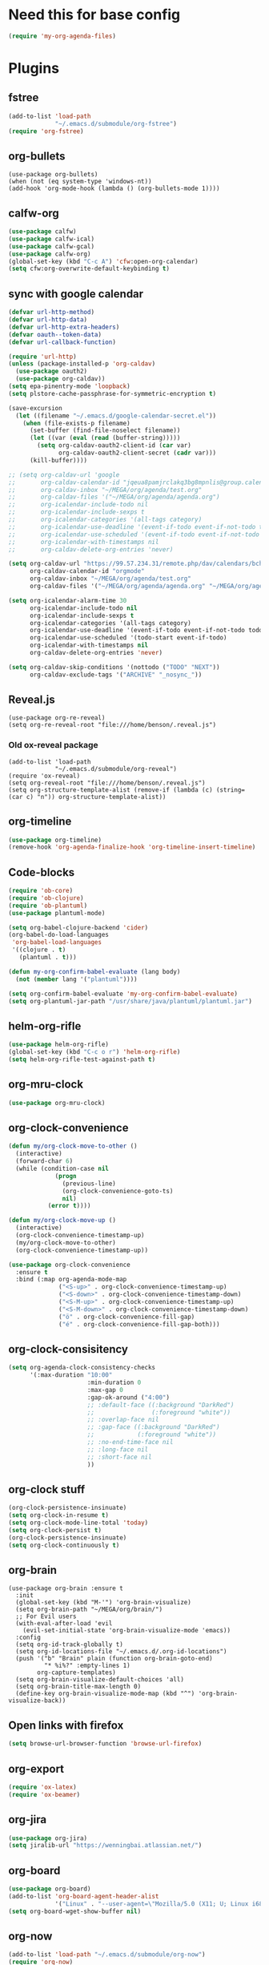#+PROPERTY: header-args:emacs-lisp :tangle "~/.emacs.d/config-org.el" :comments both

* Need this for base config
#+begin_src emacs-lisp
(require 'my-org-agenda-files)
#+end_src
* Plugins
** fstree
#+BEGIN_SRC emacs-lisp
  (add-to-list 'load-path
               "~/.emacs.d/submodule/org-fstree")
  (require 'org-fstree)
#+END_SRC
** org-bullets
#+BEGIN_SRC
(use-package org-bullets)
(when (not (eq system-type 'windows-nt))
(add-hook 'org-mode-hook (lambda () (org-bullets-mode 1))))
#+END_SRC
** calfw-org
#+BEGIN_SRC emacs-lisp
  (use-package calfw)
  (use-package calfw-ical)
  (use-package calfw-gcal)
  (use-package calfw-org)
  (global-set-key (kbd "C-c A") 'cfw:open-org-calendar)
  (setq cfw:org-overwrite-default-keybinding t)
#+END_SRC
** sync with google calendar
#+BEGIN_SRC emacs-lisp
  (defvar url-http-method)
  (defvar url-http-data)
  (defvar url-http-extra-headers)
  (defvar oauth--token-data)
  (defvar url-callback-function)

  (require 'url-http)
  (unless (package-installed-p 'org-caldav)
    (use-package oauth2)
    (use-package org-caldav))
  (setq epa-pinentry-mode 'loopback)
  (setq plstore-cache-passphrase-for-symmetric-encryption t)

  (save-excursion
    (let ((filename "~/.emacs.d/google-calendar-secret.el"))
      (when (file-exists-p filename)
        (set-buffer (find-file-noselect filename))
        (let ((var (eval (read (buffer-string)))))
          (setq org-caldav-oauth2-client-id (car var)
                org-caldav-oauth2-client-secret (cadr var)))
        (kill-buffer))))

  ;; (setq org-caldav-url 'google
  ;;       org-caldav-calendar-id "jqeua8pamjrclakq3bg8mpnlis@group.calendar.google.com"
  ;;       org-caldav-inbox "~/MEGA/org/agenda/test.org"
  ;;       org-caldav-files '("~/MEGA/org/agenda/agenda.org")
  ;;       org-icalendar-include-todo nil
  ;;       org-icalendar-include-sexps t
  ;;       org-icalendar-categories '(all-tags category)
  ;;       org-icalendar-use-deadline '(event-if-todo event-if-not-todo todo-due)
  ;;       org-icalendar-use-scheduled '(event-if-todo event-if-not-todo todo-start)
  ;;       org-icalendar-with-timestamps nil
  ;;       org-caldav-delete-org-entries 'never)

  (setq org-caldav-url "https://99.57.234.31/remote.php/dav/calendars/bchu"
        org-caldav-calendar-id "orgmode"
        org-caldav-inbox "~/MEGA/org/agenda/test.org"
        org-caldav-files '("~/MEGA/org/agenda/agenda.org" "~/MEGA/org/agenda/classes_caldav_workaround.org"))

  (setq org-icalendar-alarm-time 30
        org-icalendar-include-todo nil
        org-icalendar-include-sexps t
        org-icalendar-categories '(all-tags category)
        org-icalendar-use-deadline '(event-if-todo event-if-not-todo todo-due)
        org-icalendar-use-scheduled '(todo-start event-if-todo)
        org-icalendar-with-timestamps nil
        org-caldav-delete-org-entries 'never)

  (setq org-caldav-skip-conditions '(nottodo ("TODO" "NEXT"))
        org-caldav-exclude-tags '("ARCHIVE" "_nosync_"))
#+END_SRC
** Reveal.js
#+begin_src
  (use-package org-re-reveal)
  (setq org-re-reveal-root "file:///home/benson/.reveal.js")
#+end_src
*** Old ox-reveal package
#+BEGIN_SRC
  (add-to-list 'load-path
               "~/.emacs.d/submodule/org-reveal")
  (require 'ox-reveal)
  (setq org-reveal-root "file:///home/benson/.reveal.js")
  (setq org-structure-template-alist (remove-if (lambda (c) (string= (car c) "n")) org-structure-template-alist))
#+END_SRC
** org-timeline
#+BEGIN_SRC emacs-lisp
  (use-package org-timeline)
  (remove-hook 'org-agenda-finalize-hook 'org-timeline-insert-timeline)
#+END_SRC
** Code-blocks
#+BEGIN_SRC emacs-lisp
  (require 'ob-core)
  (require 'ob-clojure)
  (require 'ob-plantuml)
  (use-package plantuml-mode)

  (setq org-babel-clojure-backend 'cider)
  (org-babel-do-load-languages
   'org-babel-load-languages
   '((clojure . t)
     (plantuml . t)))

  (defun my-org-confirm-babel-evaluate (lang body)
    (not (member lang '("plantuml"))))

  (setq org-confirm-babel-evaluate 'my-org-confirm-babel-evaluate)
  (setq org-plantuml-jar-path "/usr/share/java/plantuml/plantuml.jar")
#+END_SRC
** helm-org-rifle
#+begin_src emacs-lisp
  (use-package helm-org-rifle)
  (global-set-key (kbd "C-c o r") 'helm-org-rifle)
  (setq helm-org-rifle-test-against-path t)
#+end_src
** org-mru-clock
#+begin_src emacs-lisp
  (use-package org-mru-clock)
#+end_src
** org-clock-convenience
#+begin_src emacs-lisp
  (defun my/org-clock-move-to-other ()
    (interactive)
    (forward-char 6)
    (while (condition-case nil
               (progn 
                 (previous-line)
                 (org-clock-convenience-goto-ts)
                 nil)
             (error t))))

  (defun my/org-clock-move-up ()
    (interactive)
    (org-clock-convenience-timestamp-up)
    (my/org-clock-move-to-other)
    (org-clock-convenience-timestamp-up))

  (use-package org-clock-convenience
    :ensure t
    :bind (:map org-agenda-mode-map
                ("<S-up>" . org-clock-convenience-timestamp-up)
                ("<S-down>" . org-clock-convenience-timestamp-down)
                ("<S-M-up>" . org-clock-convenience-timestamp-up)
                ("<S-M-down>" . org-clock-convenience-timestamp-down)
                ("ö" . org-clock-convenience-fill-gap)
                ("é" . org-clock-convenience-fill-gap-both)))
#+end_src
** org-clock-consisitency
#+begin_src emacs-lisp
  (setq org-agenda-clock-consistency-checks
        '(:max-duration "10:00"
                        :min-duration 0
                        :max-gap 0
                        :gap-ok-around ("4:00")
                        ;; :default-face ((:background "DarkRed")
                        ;;                (:foreground "white"))
                        ;; :overlap-face nil
                        ;; :gap-face ((:background "DarkRed")
                        ;;            (:foreground "white"))
                        ;; :no-end-time-face nil
                        ;; :long-face nil
                        ;; :short-face nil
                        ))
#+end_src
** org-clock stuff
#+begin_src emacs-lisp
  (org-clock-persistence-insinuate)
  (setq org-clock-in-resume t)
  (setq org-clock-mode-line-total 'today)
  (setq org-clock-persist t)
  (org-clock-persistence-insinuate)
  (setq org-clock-continuously t)
#+end_src
** org-brain
#+begin_src
  (use-package org-brain :ensure t
    :init
    (global-set-key (kbd "M-'") 'org-brain-visualize)
    (setq org-brain-path "~/MEGA/org/brain/")
    ;; For Evil users
    (with-eval-after-load 'evil
      (evil-set-initial-state 'org-brain-visualize-mode 'emacs))
    :config
    (setq org-id-track-globally t)
    (setq org-id-locations-file "~/.emacs.d/.org-id-locations")
    (push '("b" "Brain" plain (function org-brain-goto-end)
            "* %i%?" :empty-lines 1)
          org-capture-templates)
    (setq org-brain-visualize-default-choices 'all)
    (setq org-brain-title-max-length 0)
    (define-key org-brain-visualize-mode-map (kbd "^") 'org-brain-visualize-back))
#+end_src
** Open links with firefox
#+begin_src emacs-lisp
  (setq browse-url-browser-function 'browse-url-firefox)
#+end_src
** org-export
#+begin_src emacs-lisp
  (require 'ox-latex)
  (require 'ox-beamer)
#+end_src

** org-jira
#+BEGIN_SRC emacs-lisp
  (use-package org-jira)
  (setq jiralib-url "https://wenningbai.atlassian.net/")
#+END_SRC
** org-board
#+begin_src emacs-lisp
  (use-package org-board)
  (add-to-list 'org-board-agent-header-alist
               '("Linux" . "--user-agent=\"Mozilla/5.0 (X11; U; Linux i686; en-US; rv:1.8.1.6) Gecko/20070802 SeaMonkey/1.1.4\""))
  (setq org-board-wget-show-buffer nil)
#+end_src
** org-now
#+begin_src emacs-lisp
  (add-to-list 'load-path "~/.emacs.d/submodule/org-now")
  (require 'org-now)
  (setq org-now-location
        nil)
#+end_src
* More alternative views
#+begin_src emacs-lisp
  (defun cfw:open-org-calendar-no-projects (&args)
    "Open an org schedule calendar in the new buffer."
    (interactive)
    (save-excursion
      (let ((buf (get-buffer "*cfw-calendar*")))
        (if buf
            (switch-to-buffer buf)
          (let* ((org-agenda-skip-function 'my/agenda-custom-skip)
                 (source1 (cfw:org-create-source))
                 (curr-keymap (if cfw:org-overwrite-default-keybinding cfw:org-custom-map cfw:org-schedule-map))
                 (cp (cfw:create-calendar-component-buffer
                      :view 'two-weeks
                      :contents-sources (list source1)
                      :custom-map curr-keymap
                      :sorter 'cfw:org-schedule-sorter)))
            (switch-to-buffer (cfw:cp-get-buffer cp))
            (set (make-variable-buffer-local 'org-agenda-skip-function)
                 'my/agenda-custom-skip)
            (when (not org-todo-keywords-for-agenda)
              (message "Warn : open org-agenda buffer first.")))
          ))))
#+end_src
* Stuff                                                                 :FIX:
#+begin_src
    (setq org-agenda-tags-todo-honor-ignore-options t)

    (defun bh/org-auto-exclude-function (tag)
      "Automatic task exclusion in the agenda with / RET"
      (when (string= tag "online")
        (concat "-" tag)))

    (org-defkey org-agenda-mode-map
                "A"
                'org-agenda)

    (setq org-agenda-auto-exclude-function 'bh/org-auto-exclude-function)
    (setq org-agenda-skip-deadline-prewarning-if-scheduled 'pre-scheduled)
    (setq org-agenda-skip-scheduled-if-deadline-is-shown nil)
    (setq org-agenda-log-mode-items '(clock closed))

    (defun org-agenda-add-separater-between-project ()
      (setq buffer-read-only nil)
      (save-excursion
        (goto-char (point-min))
        (let ((start-pos (point))
              (previous t))
          (re-search-forward " +agenda: +[^\\. ]" nil t)
          (while (re-search-forward " +agenda: +[^\\. ]" nil t)
            (beginning-of-line)
            (insert "=============================================\n")
            (forward-line)))))

    ;; I don't think this code is necessary
    ;; (add-to-list 'org-agenda-entry-types :deadlines*)

    (setq org-agenda-hide-tags-regexp "NOT_TASKS\\|PROJECT")

    (use-package htmlize)
    (org-super-agenda-mode)
    (setq org-super-agenda-header-separator "")
#+end_src
* Checkbox hack
#+BEGIN_SRC emacs-lisp
  (defun my/org-checkbox-todo ()
    "Switch header TODO state to DONE when all checkboxes are ticked, to TODO otherwise"
    (let ((todo-state (org-get-todo-state)) beg end)
      (unless (not todo-state)
        (save-excursion
          (org-back-to-heading t)
          (setq beg (point))
          (end-of-line)
          (setq end (point))
          (goto-char beg)
          (if (re-search-forward "\\[\\([0-9]*%\\)\\]\\|\\[\\([0-9]*\\)/\\([0-9]*\\)\\]"
                                 end t)
              (if (match-end 1)
                  (if (equal (match-string 1) "100%")
                      (unless (string-equal todo-state "DONE")
                        (org-todo 'done))
                    (unless (string-equal todo-state "TASK")
                      (org-todo 'todo)))
                (if (and (> (match-end 2) (match-beginning 2))
                         (equal (match-string 2) (match-string 3)))
                    (unless (string-equal todo-state "DONE")
                      (org-todo 'done))
                  (unless (string-equal todo-state "TASK")
                    (org-todo "TASK")))))))))

  (add-hook 'org-checkbox-statistics-hook 'my/org-checkbox-todo)
#+END_SRC
* View org files
#+BEGIN_SRC emacs-lisp
  (defun make-org-file (filename)
    "Make an org buffer in folder for all new incoming org files"
    (interactive "MName: ")
    (switch-to-buffer (find-file-noselect (concat "~/MEGA/org/random/" filename ".org"))))

  (defun make-encrypted-org-file (filename) 
    (interactive "MName: ")
    (switch-to-buffer (find-file-noselect (concat "~/MEGA/org/random/" filename ".gpg")))
    (insert "# -*- mode:org; epa-file-encrypt-to: (\"bensonchu457@gmail.com\") -*-\n\n")
    (org-mode))


  (defun view-org-files ()
    "Convenient way for openning up org folder in dired"
    (interactive)
    (dired "~/MEGA/org/"))
#+END_SRC
* Parallel org-tags-views
#+begin_src emacs-lisp
  ;; TODO
#+end_src
* refile to datetree
#+begin_src emacs-lisp
  (defun my/org-read-datetree-date (d)
    "Parse a time string D and return a date to pass to the datetree functions."
    (let ((dtmp (nthcdr 3 (parse-time-string d))))
      (list (cadr dtmp) (car dtmp) (caddr dtmp))))

  (defun my/org-refile-to-archive-datetree (&optional bfn)
    "Refile an entry to a datetree under an archive."
    (interactive)
    (require 'org-datetree)
    (let* ((org-read-date-prefer-future nil)
           (bfn (or bfn (find-file-noselect (expand-file-name (my/agenda-file "datetree.org")))))
           (datetree-date (my/org-read-datetree-date (org-read-date t nil))))
      (org-refile nil nil (list nil (buffer-file-name bfn) nil
                                (with-current-buffer bfn
                                  (save-excursion
                                    (org-datetree-find-date-create datetree-date)
                                    (point))))))
    (setq this-command 'my/org-refile-to-journal))
#+end_src
* org-link use qutebrowser
#+begin_src emacs-lisp
  (defun my/browse-url-qutebrowser (url &optional new-window)
    (interactive)
    (start-process (concat "qutebrowser " url)
                   nil
                   "qutebrowser"
                   url))

  ;;(setq browse-url-browser-function #'my/browse-url-qutebrowser)
  (setq browse-url-browser-function #'browse-url-firefox)
#+end_src
* new headline set property
#+begin_src emacs-lisp
  (defun my/org-set-created-property (&rest args)
    (when-let (f (buffer-file-name))
      (let ((fname (expand-file-name f)))
        (when (remove-if-not (lambda (x) (string= fname (expand-file-name x))) org-agenda-files)
          (let ((ts (format-time-string "[%Y-%m-%d %a %H:%M]")))
            (org-set-property "CREATED" ts))))))

  (advice-add #'org-insert-heading
              :after
              #'my/org-set-created-property)
#+end_src
* Code for deleting empty blocks
#+begin_src emacs-lisp
  (defvar my/delete-blocks t)

  (defun org-agenda-delete-empty-compact-blocks ()
    "Function removes empty compact blocks. 
   If two lines next to each other have the 
   org-agenda-structure face, then delete the 
   previous block."
    (unless org-agenda-compact-blocks
      (user-error "Compact blocks must be on"))
    (when my/delete-blocks
      (setq buffer-read-only nil)
      (save-excursion
        (goto-char (point-min))
        (let ((start-pos (point))
              (previous nil))
          (while (not (eobp))
            (cond
             ((let ((face (get-char-property (point) 'face)))
                (or (eq face 'org-agenda-structure)
                    (eq face 'org-agenda-date-today)))
              (if previous
                  (delete-region start-pos
                                 (point))
                (setq start-pos (point)))
              (unless (org-agenda-check-type nil 'agenda)
                (setq previous t)))
             (t (setq previous nil)))
            (forward-line))))))

  (add-hook 'org-agenda-finalize-hook #'org-agenda-delete-empty-compact-blocks)
#+end_src
* org-notmuch
#+begin_src emacs-lisp
  (use-package notmuch
    :config
    (require 'ol-notmuch))
#+end_src
* remove inherited tags
#+begin_src emacs-lisp
  (defun my/org-remove-inherited-tag-strings ()
    "Removes inherited tags from the headline-at-point's tag string.
  Note this does not change the inherited tags for a headline,
  just the tag string."
    (interactive)
    (org-set-tags (seq-remove (lambda (tag)
                                (get-text-property 0 'inherited tag))
                              (org-get-tags))))

  (defun my/org-clean-tags ()
    "Visit last refiled headline and remove inherited tags from tag string."
    (save-window-excursion
      (org-refile-goto-last-stored)
      (my/org-remove-inherited-tag-strings)))

  (defun my/org-refile-preserve-tags (orig &rest args)
    (let ((tags (org-get-tags)))
      (apply orig args)))

  (add-hook 'org-after-refile-insert-hook 'my/org-clean-tags)
#+end_src
* archive sibling remove sub archive sibling
#+begin_src emacs-lisp
  (defun my/is-archive-tree ()
    (and (string= "Archive"
                  (org-get-heading t t t t))
         (member "ARCHIVE" (org-get-tags))))

  (defun my/archive-remove-all-sibling (&rest args)
    (save-excursion
      (let (points)
        (ol/descendants
          (when (my/is-archive-tree)
            (push (point) points)))
        (mapcar (lambda (p)
                  (goto-char p)
                  (my/org-delete-promote))
                points))))

  (advice-add #'org-archive-to-archive-sibling
              :before
              #'my/archive-remove-all-sibling)
#+end_src
* Learning chinese, setup org-drill
#+begin_src emacs-lisp
  (use-package org-drill)

  (defun org-drill-present-one-side-always (session)
    (org-drill-with-hidden-comments
     (org-drill-with-hidden-cloze-hints
      (org-drill-with-hidden-cloze-text
       (let ((drill-sections (org-drill-hide-all-subheadings-except nil)))
         (when drill-sections
           (save-excursion
             (goto-char (nth 0 drill-sections))
             (org-show-subtree)))
         (org-drill--show-latex-fragments)
         (ignore-errors
           (org-display-inline-images t))
         (org-cycle-hide-drawers 'all)
         (prog1 (org-drill-presentation-prompt session)
           (org-drill-hide-subheadings-if 'org-drill-entry-p)))))))

  (add-to-list 'org-drill-card-type-alist
               '("oneside" org-drill-present-one-side-always nil t))

  ;; (pop org-drill-card-type-alist)
#+end_src
* Insert inactive timestamp after last org-datetree--find-create
#+begin_src emacs-lisp
  (defun org-datetree--find-create-add-timestamp (regex-template year &optional month day insert)
    (save-excursion
      (when day
        (let ((lnum (line-number-at-pos)))
          (next-line)
          (when (= lnum (line-number-at-pos))
            (end-of-line)
            (insert "\n")))
        (unless (looking-at-p (rx "[" (repeat 4 digit) "-" (repeat 2 digit) "-"
                                  (repeat 2 digit) " " (repeat 3 alpha) "]"))
          (insert (format-time-string "[%Y-%m-%d %a]"))))))

  (advice-add #'org-datetree--find-create
              :after
              #'org-datetree--find-create-add-timestamp)
#+end_src

* I'm bored
#+begin_src emacs-lisp
  (defun im-bored ()
    (interactive)
    (org-ql-search (append org-agenda-files
                           (list (my/agenda-file "when_im_bored.org")
                                 (my/agenda-file "eternal.org")))
      '(and (tags-local "bored"))))
#+end_src
* org-noter
#+begin_src emacs-lisp
  (use-package org-noter
    :config
    (unless (eq 'hash-table (type-of face-new-frame-defaults))
      (def-face-copier x-show-tip-faces (sym)
        nil
        tooltip)

      (defun dont-copy-faces-for-x-show-tip (orig &rest args)
        (override1-face x-show-tip-faces
          (apply orig args)))

      (advice-add #'x-show-tip
                  :around
                  #'dont-copy-faces-for-x-show-tip)))

  (use-package exwm
    :config
    (setq org-noter-always-create-frame nil))
#+end_src
* turn into tickle
#+begin_src emacs-lisp
  (defun my/tickle-todo ()
    (interactive)
    (org-agenda-todo "TICKLER")
    (org-agenda-schedule))

  (define-key org-agenda-mode-map (kbd "T") #'my/tickle-todo)
#+end_src
* org-wiki                                                              :FIX:
#+begin_src
  (require 'org-wiki)
  (setq org-wiki-location-list
        '("~/MEGA/org/wiki"))

  (setq org-wiki-template
        "#+TITLE: %n\n#+DESCRIPTION:\n#+KEYWORDS:\n#+STARTUP:  content\n\n\n- Related: \n\n* Backlinks\n#+STARTUP: folded\n\n* %n\n")

  (defun org-wiki-insert-backlink (back-from back-to)
    (let ((wiki-link (format "[[wiki:%s][%s]]"
                             back-to back-to))
          (file (save-window-excursion (org-wiki--open-page back-from)
                                       (current-buffer))))
      (with-current-buffer file
        (beginning-of-buffer)
        (when (not (save-excursion
                     (search-forward wiki-link nil t)))
          (search-forward "* Backlinks")
          (forward-line 2)
          (beginning-of-line)
          (insert "- " wiki-link "\n")
          (save-buffer)))))


  (defun my/org-wiki-insert-new ()
    (interactive)
    (let ((page-name (read-string  "Page: ")))
      (save-excursion (insert (org-make-link-string (concat "wiki:" page-name)
                                                    page-name
                                                    )))
      (org-wiki-insert-backlink
       page-name
       (org-wiki--current-page))))

  (advice-add #'org-wiki-insert-new
              :override
              #'my/org-wiki-insert-new)

  (defun my/org-wiki-insert-link ()
    "Insert a Wiki link at point for a existing page."
    (interactive)
    (org-wiki--helm-selection
     (lambda (page)
       (insert (org-wiki--make-link page))
       (org-wiki-insert-backlink
        page
        (org-wiki--current-page)))))

  (advice-add #'org-wiki-insert-link
              :override
              #'my/org-wiki-insert-link)
#+end_src
* org-roam
** Roam itself
#+begin_src emacs-lisp
  (require 'org-ql)
  (defvar bootstrap-version)
  (let ((bootstrap-file
         (expand-file-name "straight/repos/straight.el/bootstrap.el" user-emacs-directory))
        (bootstrap-version 5))
    (unless (file-exists-p bootstrap-file)
      (with-current-buffer
          (url-retrieve-synchronously
           "https://raw.githubusercontent.com/raxod502/straight.el/develop/install.el"
           'silent 'inhibit-cookies)
        (goto-char (point-max))
        (eval-print-last-sexp)))
    (load bootstrap-file nil 'nomessage))

  (use-package org-roam
    :after org
    :hook
    (after-init . org-roam-mode)
    :straight (:host github :repo "jethrokuan/org-roam" :branch "master")
    :custom
    (org-roam-directory "~/MEGA/org/org-roam/")
    :bind (:map org-roam-mode-map
                (("C-c n l" . org-roam)
                 ("C-c n f" . org-roam-find-file)
                 ("C-c n g" . org-roam-graph)
                 ("C-c n t" . org-roam-dailies-find-today))
                :map org-mode-map
                (("C-c n i" . org-roam-insert))))

  (require 'org-roam-protocol)

  (org-roam-mode t)
#+end_src
** Deft
#+begin_src emacs-lisp
  (use-package el-patch
    :straight (:host github
                     :repo "raxod502/el-patch"
                     :branch "master"))

  (eval-when-compile
    (require 'el-patch))

  (use-package deft
    :after org
    :bind
    ("C-c n d" . deft)
    :custom
    (deft-recursive t)
    (deft-use-filter-string-for-filename t)
    (deft-default-extension "org")
    (deft-directory "~/MEGA/org/org-roam/")
    :config/el-patch
    (defun deft-parse-title (file contents)
      "Parse the given FILE and CONTENTS and determine the title.
  If `deft-use-filename-as-title' is nil, the title is taken to
  be the first non-empty line of the FILE.  Else the base name of the FILE is
  used as title."
      (el-patch-swap (if deft-use-filename-as-title
                         (deft-base-filename file)
                       (let ((begin (string-match "^.+$" contents)))
                         (if begin
                             (funcall deft-parse-title-function
                                      (substring contents begin (match-end 0))))))
                     (org-roam--get-title-or-slug file))))
#+end_src
* Variable pitch org-mode
#+begin_src emacs-lisp
  ;; (mapcar
  ;;  (lambda (face)
  ;;    (set-face-attribute face nil :inherit 'fixed-pitch))
  ;;  '(org-block org-block-begin-line org-block-end-line org-code
  ;;              org-document-info-keyword org-done org-formula org-indent
  ;;              org-meta-line org-special-keyword org-table org-todo
  ;;              org-verbatim org-date org-drawer))
#+end_src
* Restriction from org-agenda
#+begin_src emacs-lisp
  (define-key org-agenda-mode-map (kbd "N") #'(lambda ()
                                                (interactive)
                                                (org-agenda-set-restriction-lock-from-agenda nil)
                                                (org-agenda-redo)))
  (define-key org-agenda-mode-map (kbd "U") #'org-agenda-remove-restriction-lock)
#+end_src
* Org mode magit update commands
#+begin_src 
  (when (executable-find "~/bin/gitwatch")
    (defun start-gitwatch ()
      (interactive)
      (if (and gitwatch-process
               (process-live-p gitwatch-process))
          (message "gitwatch already exists")
        (setq gitwatch-process
              (start-process-shell-command "gitwatch"
                                           nil
                                           "~/bin/gitwatch -r origin -b laptop -m 'Gitwatch commit: %d' ~/MEGA/org/agenda"))))
    (defun kill-gitwatch ()
      (interactive)
      (when (and gitwatch-process
                 (process-live-p gitwatch-process))
        (kill-process gitwatch-process)))

    (defvar gitwatch-process nil)

    (add-to-list 'emacs-startup-hook
                 #'start-gitwatch))

  (defvar magit-sentinel-after-function nil)

  (defun magit-sentinel-after (&rest args)
    (while
        (when-let (fun (pop magit-sentinel-after-function))
          (funcall fun)
          t)))

  (advice-add #'magit-process-sentinel
              :after
              #'magit-sentinel-after)

  (defun org-update-main ()
    (interactive)
    (let ((default-directory "~/MEGA/org/agenda"))
      (kill-gitwatch)
      ;; Make sure local changes are committed
      (when (magit-changed-files "HEAD")
        (magit-stage-modified t)
        (magit-commit-create `("-m" ,(format "Pre-merge commit: %s" (format-time-string "%D %T")))))
      ;; Update all submodules
      (shell-command "git submodule foreach git pull origin master")
      (when (magit-changed-files "HEAD")
        (magit-stage-modified t)
        (magit-commit-create `("-m" ,(format "Updated submodules: %s" (format-time-string "%D %T")))))
      ;; Do a fetch
      (push #'org-update-initiate-merge magit-sentinel-after-function)
      (magit-run-git-async '("fetch" "--all"))))

  (defun org-update-initiate-merge ()
    ;; Check if mobile has updated
    (let ((base (vc-git-mergebase "laptop" "origin/mobile"))
          (laptop (vc-git--rev-parse "laptop"))
          (origin-mobile (vc-git--rev-parse "origin/mobile")))
      ;; If so, turn off gitwatch and initiate a merge.
      (when (and (not (string= base laptop))
                 (not (string= base origin-mobile)))
        (add-hook 'git-commit-post-finish-hook ;;magit-post-commit-hook
                  #'org-update-post-commit)
        (magit-merge-plain "origin/mobile"))))

  (defun org-update-post-commit ()
    ;; After merge, do a push to both laptop and mobile
    ;; Also restart gitwatch
    (call-interactively #'magit-push-current-to-upstream)
    (magit-push-current "origin/mobile" nil)
    (start-gitwatch)
    (remove-hook 'git-commit-post-finish-hook
                 #'org-update-post-commit))

  (magit-run-git-async '("fetch" "--all"))

  ;; (setq debug-the-process (magit-run-git-async '("fetch" "--all")
  ;;                                              :sentinel '(lambda (process event) (message "Done"))))
#+end_src
* elgantt
#+begin_src emacs-lisp
  (add-to-list 'load-path "~/.emacs.d/submodule/elgantt")
  (require 'elgantt)
#+end_src
